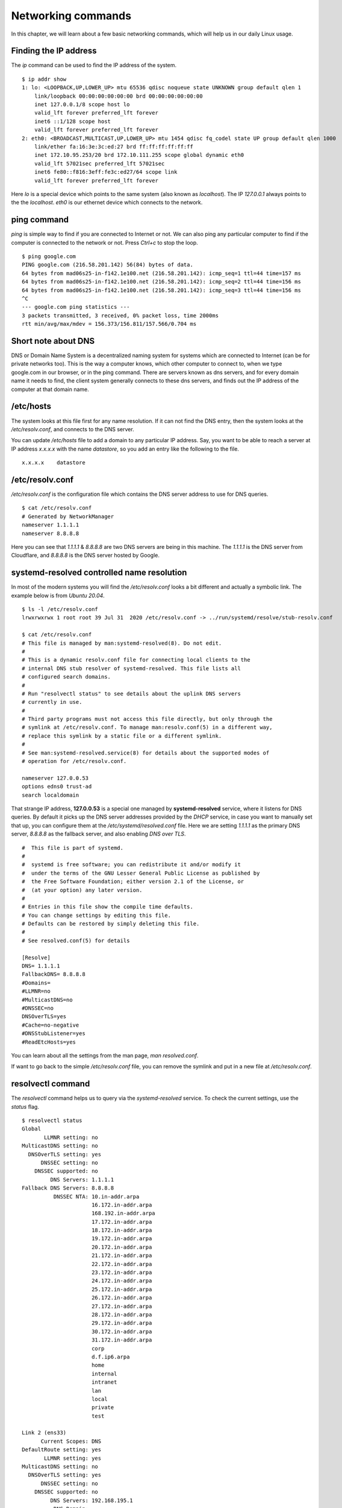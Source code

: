 Networking commands
====================

In this chapter, we will learn about a few basic networking commands, which will help us in our daily Linux usage.

.. index:: ip

Finding the IP address
-----------------------

The *ip* command can be used to find the IP address of the system.

::

    $ ip addr show
    1: lo: <LOOPBACK,UP,LOWER_UP> mtu 65536 qdisc noqueue state UNKNOWN group default qlen 1
        link/loopback 00:00:00:00:00:00 brd 00:00:00:00:00:00
        inet 127.0.0.1/8 scope host lo
        valid_lft forever preferred_lft forever
        inet6 ::1/128 scope host 
        valid_lft forever preferred_lft forever
    2: eth0: <BROADCAST,MULTICAST,UP,LOWER_UP> mtu 1454 qdisc fq_codel state UP group default qlen 1000
        link/ether fa:16:3e:3c:ed:27 brd ff:ff:ff:ff:ff:ff
        inet 172.10.95.253/20 brd 172.10.111.255 scope global dynamic eth0
        valid_lft 57021sec preferred_lft 57021sec
        inet6 fe80::f816:3eff:fe3c:ed27/64 scope link 
        valid_lft forever preferred_lft forever

Here *lo* is a special device which points to the same system (also known as *localhost*). The IP *127.0.0.1* always points to the the *localhost*.   
*eth0* is our ethernet device which connects to the network.


.. index:: ping

ping command
-------------

*ping* is simple way to find if you are connected to Internet or not.   
We can also ping any particular computer to find if the computer is connected to the network or not. Press *Ctrl+c* to stop the loop.

::

    $ ping google.com
    PING google.com (216.58.201.142) 56(84) bytes of data.
    64 bytes from mad06s25-in-f142.1e100.net (216.58.201.142): icmp_seq=1 ttl=44 time=157 ms
    64 bytes from mad06s25-in-f142.1e100.net (216.58.201.142): icmp_seq=2 ttl=44 time=156 ms
    64 bytes from mad06s25-in-f142.1e100.net (216.58.201.142): icmp_seq=3 ttl=44 time=156 ms
    ^C
    --- google.com ping statistics ---
    3 packets transmitted, 3 received, 0% packet loss, time 2000ms
    rtt min/avg/max/mdev = 156.373/156.811/157.566/0.704 ms



.. index:: dns

Short note about DNS
---------------------

DNS or Domain Name System is a decentralized naming system for systems which are
connected to Internet (can be for private networks too). This is the way a
computer knows, which other computer to connect to, when we type google.com in
our browser, or in the ping command. There are servers known as dns servers, and
for every domain name it needs to find, the client system generally connects to
these dns servers, and finds out the IP address of the computer at that domain
name.

/etc/hosts
-----------

The system looks at this file first for any name resolution. If it can not find the DNS
entry, then the system looks at the */etc/resolv.conf*, and connects to the DNS server.

You can update */etc/hosts* file to add a domain to any particular IP address. Say, you want
to be able to reach a server at IP address `x.x.x.x` with the name `datastore`, so you add an
entry like the following to the file.

::

    x.x.x.x    datastore


/etc/resolv.conf
-----------------

*/etc/resolv.conf* is the configuration file which contains the DNS server address to use for DNS queries.

::

    $ cat /etc/resolv.conf 
    # Generated by NetworkManager
    nameserver 1.1.1.1
    nameserver 8.8.8.8


Here you can see that `1.1.1.1` & `8.8.8.8` are two DNS servers are being in
this machine. The *1.1.1.1* is the DNS server from Cloudflare, and *8.8.8.8* is
the DNS server hosted by Google.

.. index:: systemd-resolved

systemd-resolved controlled name resolution
--------------------------------------------

In most of the modern systems you will find the `/etc/resolv.conf` looks a bit different and actually a symbolic link.
The example below is from `Ubuntu 20.04`.

::

    $ ls -l /etc/resolv.conf
    lrwxrwxrwx 1 root root 39 Jul 31  2020 /etc/resolv.conf -> ../run/systemd/resolve/stub-resolv.conf

    $ cat /etc/resolv.conf
    # This file is managed by man:systemd-resolved(8). Do not edit.
    #
    # This is a dynamic resolv.conf file for connecting local clients to the
    # internal DNS stub resolver of systemd-resolved. This file lists all
    # configured search domains.
    #
    # Run "resolvectl status" to see details about the uplink DNS servers
    # currently in use.
    #
    # Third party programs must not access this file directly, but only through the
    # symlink at /etc/resolv.conf. To manage man:resolv.conf(5) in a different way,
    # replace this symlink by a static file or a different symlink.
    #
    # See man:systemd-resolved.service(8) for details about the supported modes of
    # operation for /etc/resolv.conf.

    nameserver 127.0.0.53
    options edns0 trust-ad
    search localdomain

That strange IP address, **127.0.0.53** is a special one managed by
**systemd-resolved** service, where it listens for DNS queries. By default it picks up the DNS server addresses provided by the `DHCP` service, in case
you want to manually set that up, you can configure them at the `/etc/systemd/resolved.conf` file.
Here we are setting `1.1.1.1` as the primary DNS server, `8.8.8.8` as the fallback server, and also enabling `DNS over TLS`.

::


    #  This file is part of systemd.
    #
    #  systemd is free software; you can redistribute it and/or modify it
    #  under the terms of the GNU Lesser General Public License as published by
    #  the Free Software Foundation; either version 2.1 of the License, or
    #  (at your option) any later version.
    #
    # Entries in this file show the compile time defaults.
    # You can change settings by editing this file.
    # Defaults can be restored by simply deleting this file.
    #
    # See resolved.conf(5) for details

    [Resolve]
    DNS= 1.1.1.1
    FallbackDNS= 8.8.8.8
    #Domains=
    #LLMNR=no
    #MulticastDNS=no
    #DNSSEC=no
    DNSOverTLS=yes
    #Cache=no-negative
    #DNSStubListener=yes
    #ReadEtcHosts=yes

You can learn about all the settings from the man page, `man resolved.conf`.

If want to go back to the simple `/etc/resolv.conf` file, you can remove the
symlink and put in a new file at `/etc/resolv.conf`.


.. index:: resolvectl

resolvectl command
-------------------

The `resolvectl` command helps us to query via the `systemd-resolved` service.
To check the current settings, use the `status` flag.

::

    $ resolvectl status
    Global
           LLMNR setting: no                  
    MulticastDNS setting: no                  
      DNSOverTLS setting: yes                 
          DNSSEC setting: no                  
        DNSSEC supported: no                  
             DNS Servers: 1.1.1.1             
    Fallback DNS Servers: 8.8.8.8             
              DNSSEC NTA: 10.in-addr.arpa     
                          16.172.in-addr.arpa 
                          168.192.in-addr.arpa
                          17.172.in-addr.arpa 
                          18.172.in-addr.arpa 
                          19.172.in-addr.arpa 
                          20.172.in-addr.arpa 
                          21.172.in-addr.arpa 
                          22.172.in-addr.arpa 
                          23.172.in-addr.arpa 
                          24.172.in-addr.arpa 
                          25.172.in-addr.arpa 
                          26.172.in-addr.arpa 
                          27.172.in-addr.arpa 
                          28.172.in-addr.arpa 
                          29.172.in-addr.arpa 
                          30.172.in-addr.arpa 
                          31.172.in-addr.arpa 
                          corp                
                          d.f.ip6.arpa        
                          home                
                          internal            
                          intranet            
                          lan                 
                          local               
                          private             
                          test                

    Link 2 (ens33)
          Current Scopes: DNS          
    DefaultRoute setting: yes          
           LLMNR setting: yes          
    MulticastDNS setting: no           
      DNSOverTLS setting: yes          
          DNSSEC setting: no           
        DNSSEC supported: no           
             DNS Servers: 192.168.195.1
              DNS Domain: ~.           
                          localdomain

To query the IP address of a domain:

::

    resolvectl query fedoraproject.org
    fedoraproject.org: 140.211.169.196             -- link: ens33
                       140.211.169.206             -- link: ens33
                       152.19.134.198              -- link: ens33
                       38.145.60.21                -- link: ens33
                       8.43.85.67                  -- link: ens33
                       152.19.134.142              -- link: ens33
                       209.132.190.2               -- link: ens33
                       38.145.60.20                -- link: ens33
                       67.219.144.68               -- link: ens33
                       8.43.85.73                  -- link: ens33

    -- Information acquired via protocol DNS in 1.4ms.
    -- Data is authenticated: no

To view the `TXT` record:

::

    $ resolvectl query -t TXT fedoraproject.org
    fedoraproject.org IN TXT "v=spf1 a a:mailers.fedoraproject.org ip4:38.145.60.11 ip4:38.145.60.12 ?all" -- link: ens33

    -- Information acquired via protocol DNS in 289.7ms.
    -- Data is authenticated: no

`resolvectl` command can do many more things. Please have a look at the man page for more examples.

.. index:: host

host command
-------------

The **host** command is a simple DNS lookup utility. It will show you the IP
address of any given hostname.

::

    $ host www.example.com
    www.example.com has address 93.184.216.34
    www.example.com has IPv6 address 2606:2800:220:1:248:1893:25c8:1946

.. index:: dig

dig command
------------

**dig** command can tell us DNS records, MX details (used to send emails) and other information for a given domain name.

::

    $ dig kushaldas.in

    ; <<>> DiG 9.10.4-P8-RedHat-9.10.4-5.P8.fc25 <<>> kushaldas.in
    ;; global options: +cmd
    ;; Got answer:
    ;; ->>HEADER<<- opcode: QUERY, status: NOERROR, id: 50750
    ;; flags: qr rd ra; QUERY: 1, ANSWER: 1, AUTHORITY: 0, ADDITIONAL: 1

    ;; OPT PSEUDOSECTION:
    ; EDNS: version: 0, flags:; udp: 512
    ;; QUESTION SECTION:
    ;kushaldas.in.			IN	A

    ;; ANSWER SECTION:
    kushaldas.in.		5528	IN	A	208.113.152.208

    ;; Query time: 66 msec
    ;; SERVER: 8.8.8.8#53(8.8.8.8)
    ;; WHEN: Sun Jun 25 11:37:00 IST 2017
    ;; MSG SIZE  rcvd: 57

If you want to print only the IP address in the output, you can use *+short* as
argument.

::

    $ dig +short kushaldas.in
    208.113.152.208

You can also specify any particular type of record from the DNS server.
For example, if I want to get the `TXT` records, I can do the following command.

::

    $ dig +short kushaldas.in TXT
    "google-site-verification=DPpUk-OfBLT-5PkbSR9VM2Uht3eXaksthROvS-L9iKY"
    "kolab-verify=35f0040cd1ebb20fb7f0b3fade0e1c8e"

You can use any of the following options instead of `TXT`: *A|MX|TXT|CNAME|NS*.

If you want to specify a DNS server to use, you can do that with the address
specified at the end of the command along with a @ sign.

::

    $ dig rtnpro.com @208.67.222.222

    ; <<>> DiG 9.10.4-P8-RedHat-9.10.4-5.P8.fc25 <<>> rtnpro.com @208.67.222.222
    ;; global options: +cmd
    ;; Got answer:
    ;; ->>HEADER<<- opcode: QUERY, status: NOERROR, id: 27312
    ;; flags: qr rd ra; QUERY: 1, ANSWER: 0, AUTHORITY: 1, ADDITIONAL: 1

    ;; OPT PSEUDOSECTION:
    ; EDNS: version: 0, flags:; udp: 4096
    ;; QUESTION SECTION:
    ;rtnpro.com.			IN	A

    ;; AUTHORITY SECTION:
    rtnpro.com.		3600	IN	SOA	dns1.bigrock.in. rtnpro.gmail.com. 2017021401 7200 7200 172800 38400

    ;; Query time: 899 msec
    ;; SERVER: 208.67.222.222#53(208.67.222.222)
    ;; WHEN: Sun Jun 25 11:40:01 IST 2017
    ;; MSG SIZE  rcvd: 106


If you want learn about the full path of the DNS query, you can find that out
by *+trace* flag. For the following example where we are trying to find the IP
address for `anweshadas.in <https://anweshadas.in>`_, `dig` first connects to
the root name servers to find the correct DNS resolvers for the *.in* servers,
then they tell *dig* to go those servers (in this case Dreamhost name servers)
which contain the exact IP address for the domain.

::

    $ dig +trace anweshadas.in @8.8.8.8

    ; <<>> DiG 9.11.5-P4-5.1+deb10u5-Debian <<>> +trace anweshadas.in @8.8.8.8
    ;; global options: +cmd
    .			47041	IN	NS	m.root-servers.net.
    .			47041	IN	NS	b.root-servers.net.
    .			47041	IN	NS	c.root-servers.net.
    .			47041	IN	NS	d.root-servers.net.
    .			47041	IN	NS	e.root-servers.net.
    .			47041	IN	NS	f.root-servers.net.
    .			47041	IN	NS	g.root-servers.net.
    .			47041	IN	NS	h.root-servers.net.
    .			47041	IN	NS	a.root-servers.net.
    .			47041	IN	NS	i.root-servers.net.
    .			47041	IN	NS	j.root-servers.net.
    .			47041	IN	NS	k.root-servers.net.
    .			47041	IN	NS	l.root-servers.net.
    .			47041	IN	RRSIG	NS 8 0 518400 20210730050000 20210717040000 26838 . MFT2Q71k1LZVfXyH2qKWLoS7a7j5aSVdlp4SrIptZXP0ydjav7y5sLv/ Yz76Ki+3PU0G3SagwbC61bdi6sNV5DiBpxIzny8Mavx23P6XKsbetFr1 RgkwlzyGJmd0kLA4ydgjrzRh2hhvQkBDWtzBpVLUo7tDmwodE/zi/RUA CMofG9YIkgxSX0/5qUUKXhijHocYXQU++x7RbFqTxJBEW8Fn6GDTtg1Z pTT0UYpmMX5NHiRlneYb6ChHGQLfbQ1kBblxuQlsPb46dJBKaXT3wr3/ SXUXQCZ+ADCsolK+LhGeQtByqBEXryjuT/U2WK8mqcTAs/d1bToRwrH5 nxizXg==
    ;; Received 525 bytes from 8.8.8.8#53(8.8.8.8) in 1 ms

    in.			172800	IN	NS	ns1.registry.in.
    in.			172800	IN	NS	ns2.registry.in.
    in.			172800	IN	NS	ns3.registry.in.
    in.			172800	IN	NS	ns4.registry.in.
    in.			172800	IN	NS	ns5.registry.in.
    in.			172800	IN	NS	ns6.registry.in.
    in.			86400	IN	DS	54739 8 1 2B5CA455A0E65769FF9DF9E75EC40EE1EC1CDCA9
    in.			86400	IN	DS	54739 8 2 9F122CFD6604AE6DEDA0FE09F27BE340A318F06AFAC11714A73409D4 3136472C
    in.			86400	IN	RRSIG	DS 8 1 86400 20210730170000 20210717160000 26838 . i6toEqveLqwB/W4Z/77bfGyFyYJRepGi8uYoQ0jEZM1I95qxsqeMCtdV cr3foafFJKaCkvH2eAfIUrHH8GMn/t9lVDrHwikLisoaPaSahgoQAOPm ClR/VDcAxkVwE+07Ir6ROt+qXn5jse4gnB+nezI4Q+rakearp8D9AaxJ ubWnAMfHOqKBLDMGNrm6/XRk6HA43nrMIUKNCFbhpKo5gkvy+S768uQu ySRdLTUxN0ELO9Qv7fBqQxamRyZ1N5LKTpjkKNKYwnihOVIWvktqt4p7 xoJL56z0XE9HhhI807GOBcpLBeaRKZXOA8GKU77pm9lDLHSuG4epF3zD X9Vayw==
    ;; Received 794 bytes from 193.0.14.129#53(k.root-servers.net) in 1 ms

    anweshadas.in.		86400	IN	NS	ns3.dreamhost.com.
    anweshadas.in.		86400	IN	NS	ns2.dreamhost.com.
    anweshadas.in.		86400	IN	NS	ns1.dreamhost.com.
    bo801o0uciino3vfr38lrljcrv2ucohi.in. 1800 IN NSEC3 1 1 1 00763C64 BO9UQ54VB22M3J37NR3N6GRC6J4RVUTV NS SOA RRSIG DNSKEY NSEC3PARAM
    bo801o0uciino3vfr38lrljcrv2ucohi.in. 1800 IN RRSIG NSEC3 8 2 1800 20210813034112 20210714030559 65169 in. gZ3NODrbaP6/GV1McvgHTD4wn9w2w5CCqjoI+JyjRpNVweGuDex5A/ls OznLptg/nmmJlx3835suy9I79h0tOjDjWNXxLQ9scKCtYZJSFqIdnRS9 QP5egjVJnZ3zOLN0lO//hQa/gIhKCSqYpLCWLS1RoFn3B5uvF96VopKU YYfjXFbqYCjyx4T8oZi72xFUChr/yi/dVkHbM0OvwLCJRg==
    8679tah9aq7s760bquasj6clf332vb3e.in. 1800 IN NSEC3 1 1 1 00763C64 869E0HEFFMPE89PM1VHLGQHH72K7IGRM NS DS RRSIG
    8679tah9aq7s760bquasj6clf332vb3e.in. 1800 IN RRSIG NSEC3 8 2 1800 20210815211611 20210716202452 65169 in. GahrJsYIVpR5+eaykB/DuaIPSUeR+rX3DxR7yR3mMN/7pVSekbZ/Fw4I q5NZLKhBp2WKq0aiwxYX4+VfKjdLyQLKeGoXYeFpwps6KiCf8gLjDJwO Hx1PCgg5CnUEYw+iXd3GGx46ZlyHHbuSNa4YbVBEHevcmo/3oc3ubiMf VKTcuR+upzBQmLzNId6LB9qZBpFfe6GPCy/sMMaCKB0OwQ==
    ;; Received 664 bytes from 37.209.196.12#53(ns3.registry.in) in 2 ms

    anweshadas.in.		14400	IN	A	159.89.209.77
    ;; Received 58 bytes from 162.159.26.14#53(ns1.dreamhost.com) in 160 ms


.. index:: ss

ss command
-----------

**ss** command shows us socket statistics from the system. This command replaces the older netstat command.   
Read the man page of the command to know more about the different arguments we can pass at the command line.

::

    $ ss -putn
    Netid State      Recv-Q Send-Q                           Local Address:Port                                          Peer Address:Port              
    tcp   ESTAB      0      0                                 192.168.1.101:51496                                       162.125.34.129:443                 users:(("dropbox",pid=28797,fd=80))
    tcp   ESTAB      0      0                                 192.168.1.101:47864                                       74.125.200.189:443                 users:(("chrome",pid=22112,fd=385))
    tcp   ESTAB      0      0                                 192.168.1.101:59524                                      209.12.123.55:22                  users:(("ssh",pid=26621,fd=3))
    ... long output

You can also learn various other statistics about sockets, for example, if you
want to know all the sockets from your computer connected to any machine at
port *443*, you can use the following command.

::

    $ ss -pt dst :443

.. index:: traceroute

traceroute command
-------------------

The **traceroute** command is used to show the full route of a network packet from the system to any given host.

::

    $ traceroute www.rtnpro.com
    traceroute to www.rtnpro.com (146.185.181.157), 30 hops max, 60 byte packets
    1  gateway (192.168.1.1)  1.434 ms  1.920 ms  1.891 ms
    2  45.113.248.3 (45.113.248.3)  7.478 ms  10.335 ms  10.343 ms
    3  45.113.248.1 (45.113.248.1)  10.319 ms  10.293 ms  10.274 ms
    4  121.244.26.1.static-pune.vsnl.net.in (121.244.26.1)  26.938 ms  26.608 ms  27.165 ms
    5  172.31.183.162 (172.31.183.162)  9.883 ms  10.133 ms  10.122 ms
    6  172.31.19.201 (172.31.19.201)  10.591 ms 172.29.250.33 (172.29.250.33)  6.894 ms 172.31.19.201 (172.31.19.201)  8.203 ms
    7  ix-ae-0-4.tcore1.MLV-Mumbai.as6453.net (180.87.38.5)  9.378 ms  8.886 ms  9.240 ms
    8  if-ae-9-5.tcore1.WYN-Marseille.as6453.net (80.231.217.77)  159.550 ms if-ae-5-2.tcore1.WYN-Marseille.as6453.net (180.87.38.126)  159.614 ms if-ae-9-5.tcore1.WYN-Marseille.as6453.net (80.231.217.77)  159.506 ms
    9  if-ae-8-1600.tcore1.PYE-Paris.as6453.net (80.231.217.6)  159.392 ms  159.474 ms  159.405 ms
    10  if-ae-15-2.tcore1.AV2-Amsterdam.as6453.net (195.219.194.145)  159.327 ms  158.355 ms  122.520 ms
    11  195.219.194.26 (195.219.194.26)  133.216 ms  134.168 ms  134.683 ms
    12  138.197.250.29 (138.197.250.29)  192.236 ms  192.125 ms 138.197.250.23 (138.197.250.23)  192.083 ms
    13  * 146.185.181.157 (146.185.181.157)  191.831 ms  191.861 ms



.. index:: tracepath

tracepath command
------------------

The **tracepath** command traces a path to a network host discovering MTU along the path. This is a modern replacement of the *traceroute* command, and also does not need superuser privileges to execute.

::

    $ tracepath www.rtnpro.com
    1?: [LOCALHOST]                      pmtu 1500
    1:  gateway                                               0.950ms 
    1:  gateway                                               0.715ms 
    2:  gateway                                               0.689ms pmtu 1492
    2:  45.113.248.3                                          3.564ms 
    3:  45.113.248.1                                          4.639ms 
    4:  121.244.26.1.static-pune.vsnl.net.in                  4.132ms 
    5:  172.31.183.162                                        4.733ms asymm  7 
    6:  172.29.250.33                                        12.524ms asymm  7 
    7:  ix-ae-0-4.tcore1.MLV-Mumbai.as6453.net                7.208ms asymm  8 
    8:  if-ae-5-2.tcore1.WYN-Marseille.as6453.net           125.727ms asymm 12 
    9:  if-ae-8-1600.tcore1.PYE-Paris.as6453.net            128.893ms asymm 11 
    10:  if-ae-15-2.tcore1.AV2-Amsterdam.as6453.net          126.019ms asymm  9 
    11:  195.219.194.26                                      136.373ms asymm 10 
    12:  138.197.250.27                                      130.198ms 
    13:  146.185.181.157                                     131.040ms reached
        Resume: pmtu 1492 hops 13 back 13 


.. index:: ssh

Remote login to a computer using ssh tool
-----------------------------------------

We use the **ssh** command to login to remote computers. The remote computer must
have the **sshd** service running, and should also allow clients to connect to
this service. Let’s try to connect to localhost itself. Remember to start the
**sshd** service before this step.

::

    $ ssh kdas@localhost
    kdas@localhost's password: 
    Last login: Wed Jun 21 08:44:40 2017 from 192.168.1.101
    $


As you can see, the command syntax is ssh followed by user@hostname. If your
remote system's user name is same as your current one, then you can omit the
username and just use the hostname (IP address or domain name).

::

    $ ssh localhost
    kdas@localhost's password: 
    $

ssh key generation
-------------------

ssh keys are used in the daily life of a Linux user or developer. In simple
terms, it helps us to securely login to other computers. In the following
example, we will create a new key for our user. 

::

    $ ssh-keygen -t rsa -b 4096 -C "kushaldas@gmail.com"
    Generating public/private rsa key pair.
    Enter file in which to save the key (/home/fedora/.ssh/id_rsa): 
    Enter passphrase (empty for no passphrase): 
    Enter same passphrase again: 
    Your identification has been saved in /home/fedora/.ssh/id_rsa.
    Your public key has been saved in /home/fedora/.ssh/id_rsa.pub.
    The key fingerprint is:
    SHA256:O6Rxir7lpFBQsBnvs+NJRU8Ih01ffVBvLTE8s5TpxLQ kushaldas@gmail.com
    The key's randomart image is:
    +---[RSA 4096]----+
    |  o.o+o   ...*=o |
    |   *.o.o .  . @=.|
    |  + . o o    =E++|
    |   o . o      oo |
    |    + o S        |
    |   . = * .       |
    |  . = = o        |
    |   = B   .       |
    |    *..          |
    +----[SHA256]-----+


As you can see in the output, the key has been saved in the *~/.ssh* directory.
You can also find out that these files are only readable by the owner.

::

    $ ls -l .ssh
    total 12
    -rw-------. 1 fedora fedora 3326 Jun 25 06:25 id_rsa
    -rw-r--r--. 1 fedora fedora  745 Jun 25 06:25 id_rsa.pub


Each key has two parts. The *id_rsa.pub* is the public key and *id_rsa* is the
private part of the key. One can safely upload or use the public key anywhere.
But the private key, should be kept in a safe manner, because if people get
access to your private key, they can also access all of your information from
any system using that key.

In other words, do not give the private key to anyone, or do not randomly copy
the *.ssh* directory to a USB drive and then forget about it.


.. index:: ssh-copy-id

ssh-copy-id
------------

**ssh-copy-id** command copies the keys to a given remote system. After
this step we can use the ssh key to login to the box directly, instead of the
usual username / password method.

::

    $ ssh-copy-id fedora@209.12.123.55
    /usr/bin/ssh-copy-id: INFO: attempting to log in with the new key(s), to filter out any that are already installed
    /usr/bin/ssh-copy-id: INFO: 2 key(s) remain to be installed -- if you are prompted now it is to install the new keys

    fedora@209.12.123.55's password:

    Number of key(s) added: 2

    Now try logging into the machine, with:   "ssh 'fedora@209.12.123.55'"
    and check to make sure that only the key(s) you wanted were added.


Stop and disable the sshd service
----------------------------------

If you don't need ssh access to your computer (say, your laptop), you should
always stop and disable the *sshd* service in the computer.

Disable password based login for ssh
-------------------------------------

Remember, this step can be **dangerous**.  
Unless you’re really, really sure that you can access a computer by either
logging in physically or using your ssh key (and you have a backup of the key
somewhere), you should not do this step.

By disabling password based login in the sshd service, you make sure that only
people with the right private key can login to the computer. This helps greatly
when people try to break into the system by guessing the password. This is also
really helpful in case your computer is connected to some network, and you still
need to access it over ssh.

We will use vim to open the */etc/ssh/sshd_config* file, which is the
configuration file for *sshd* service.

::

    $ sudo vim /etc/ssh/sshd_config

Search for the term *PasswordAuthentication*, and change the value to no. Below
I have added a new line to do the same. You can also understand, that the lines
starting with *#* are comments in this configuration file. This configuration
will disable password based authentication for the sshd service. You should
remember to restart the sshd service after this step for the change to take
place.

.. figure:: img/passwordauthno.png
   :width: 600px
   :align: center

How to find active (open) network connections from your computer?
-----------------------------------------------------------------

::

    $ sudo lsof -i -n -P

The *lsof* command shows open files, using *-i* we are asking to list of all
Internet and x.25 (HP-UX) network files. To know more, read the man page of the
*lsof* command.

